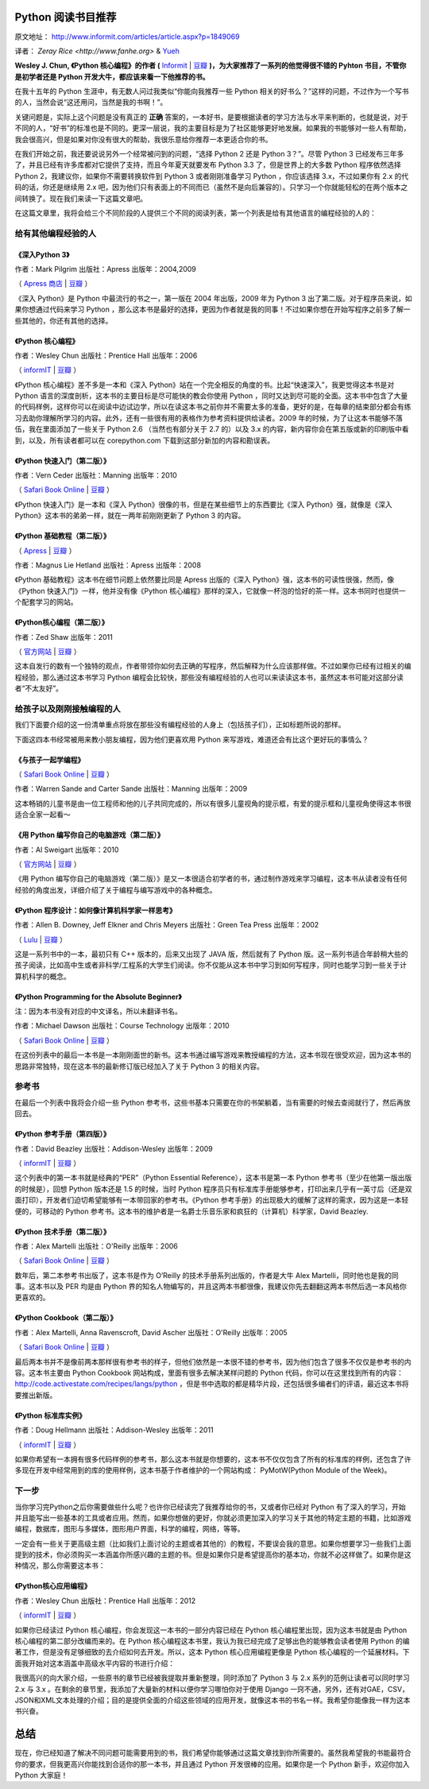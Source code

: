 Python 阅读书目推荐
===================

原文地址： http://www.informit.com/articles/article.aspx?p=1849069

译者： `Zeray Rice <http://www.fanhe.org>` & `Yueh <http://yueh.me>`_

**Wesley J. Chun, 《Python 核心编程》的作者 (** `Informit <http://www.informit.com/store/product.aspx?isbn=0132678209>`_ | `豆瓣 <http://book.douban.com/subject/3112503/>`_ **)，为大家推荐了一系列的他觉得很不错的 Pyhton 书目，不管你是初学者还是 Python 开发大牛，都应该来看一下他推荐的书。**

在我十五年的 Python 生涯中，有无数人问过我类似“你能向我推荐一些 Python 相关的好书么？”这样的问题，不过作为一个写书的人，当然会说“这还用问，当然是我的书啊！”。

关键问题是，实际上这个问题是没有真正的 **正确** 答案的，一本好书，是要根据读者的学习方法与水平来判断的，也就是说，对于不同的人，“好书”的标准也是不同的。更深一层说，我的主要目标是为了社区能够更好地发展。如果我的书能够对一些人有帮助，我会很高兴，但是如果对你没有很大的帮助，我很乐意给你推荐一本更适合你的书。

在我们开始之前，我还要说说另外一个经常被问到的问题，“选择 Python 2 还是 Python 3？”。尽管 Python 3 已经发布三年多了，并且已经有许多库都对它提供了支持，而且今年夏天就要发布 Python 3.3 了，但是世界上的大多数 Python 程序依然选择 Python 2，我建议你，如果你不需要转换软件到 Python 3 或者刚刚准备学习 Python ，你应该选择 3.x，不过如果你有 2.x 的代码的话，你还是继续用 2.x 吧，因为他们只有表面上的不同而已（虽然不是向后兼容的）。只学习一个你就能轻松的在两个版本之间转换了。现在我们来读一下这篇文章吧。

在这篇文章里，我将会给三个不同阶段的人提供三个不同的阅读列表，第一个列表是给有其他语言的编程经验的人的：

给有其他编程经验的人
------------------------------

《深入Python 3》
^^^^^^^^^^^^^^^^^^

作者：Mark Pilgrim 出版社：Apress 出版年：2004,2009

（ `Apress 商店 <http://www.apress.com/9781430224150>`_  | `豆瓣 <http://book.douban.com/subject/3628911/>`_ ）

《深入 Python》是 Python 中最流行的书之一，第一版在 2004 年出版，2009 年为 Python 3 出了第二版。对于程序员来说，如果你想通过代码来学习 Python ，那么这本书是最好的选择，更因为作者就是我的同事！不过如果你想在开始写程序之前多了解一些其他的，你还有其他的选择。

《Python 核心编程》
^^^^^^^^^^^^^^^^^^^^^

作者：Wesley Chun 出版社：Prentice Hall 出版年：2006

（ `informIT <http://www.informit.com/store/product.aspx?isbn=0132269937>`_ | `豆瓣 <http://book.douban.com/subject/1874839/>`_ ）

《Python 核心编程》差不多是一本和《深入 Python》站在一个完全相反的角度的书。比起“快速深入”，我更觉得这本书是对 Python 语言的深度剖析，这本书的主要目标是尽可能快的教会你使用 Python ，同时又达到尽可能的全面。这本书中包含了大量的代码样例，这样你可以在阅读中边试边学，所以在读这本书之前你并不需要太多的准备，更好的是，在每章的结束部分都会有练习去助你理解所学习的内容。此外，还有一些很有用的表格作为参考资料提供给读者。2009 年的时候，为了让这本书能够不落伍，我在里面添加了一些关于 Python 2.6 （当然也有部分关于 2.7 的）以及 3.x 的内容，新内容你会在第五版或新的印刷版中看到，以及，所有读者都可以在 corepython.com 下载到这部分新加的内容和勘误表。

《Python 快速入门（第二版）》
^^^^^^^^^^^^^^^^^^^^^^^^^^^^^^^^^^^

作者：Vern Ceder 出版社：Manning 出版年：2010

（ `Safari Book Online <http://my.safaribooksonline.com/book/programming/python/9781935182207>`_ | `豆瓣 <http://book.douban.com/subject/3814402/>`_ ）

《Python 快速入门》是一本和《深入 Python》很像的书，但是在某些细节上的东西要比《深入 Python》强，就像是《深入 Python》这本书的弟弟一样，就在一两年前刚刚更新了 Python 3 的内容。

《Python 基础教程（第二版）》
^^^^^^^^^^^^^^^^^^^^^^^^^^^^^^^^^^^

（ `Apress <http://www.apress.com/9781590599822>`_ | `豆瓣 <http://book.douban.com/subject/3205338/>`_ ）

作者：Magnus Lie Hetland 出版社：Apress 出版年：2008

《Python 基础教程》这本书在细节问题上依然要比同是 Apress 出版的《深入 Python》强，这本书的可读性很强，然而，像《Python 快速入门》一样，他并没有像《Python 核心编程》那样的深入，它就像一杯泡的恰好的茶一样。这本书同时也提供一个配套学习的网站。

《Python核心编程（第二版）》
^^^^^^^^^^^^^^^^^^^^^^^^^^^^^

作者：Zed Shaw 出版年：2011

（ `官方网站 <http://learnpythonthehardway.org/>`_ | `豆瓣 <http://book.douban.com/subject/5363753/>`_ ）

这本自发行的数有一个独特的观点，作者带领你如何去正确的写程序，然后解释为什么应该那样做。不过如果你已经有过相关的编程经验，那么通过这本书学习 Python 编程会比较快，那些没有编程经验的人也可以来读读这本书，虽然这本书可能对这部分读者“不太友好”。

给孩子以及刚刚接触编程的人
------------------------------------------

我们下面要介绍的这一份清单重点将放在那些没有编程经验的人身上（包括孩子们），正如标题所说的那样。

下面这四本书经常被用来教小朋友编程，因为他们更喜欢用 Python 来写游戏，难道还会有比这个更好玩的事情么？

《与孩子一起学编程》
^^^^^^^^^^^^^^^^^^^^^^^^^^

（ `Safari Book Online <http://my.safaribooksonline.com/book/programming/9781933988498>`_ | `豆瓣 <http://book.douban.com/subject/3120623/>`_ ）

作者：Warren Sande and Carter Sande 出版社：Manning 出版年：2009

这本畅销的儿童书是由一位工程师和他的儿子共同完成的，所以有很多儿童视角的提示框，有爱的提示框和儿童视角使得这本书很适合全家一起看～

《用 Python 编写你自己的电脑游戏（第二版）》
^^^^^^^^^^^^^^^^^^^^^^^^^^^^^^^^^^^^^^^^^^^^^^^^^^^^^^^^^^^^^^^^^^

作者：Al Sweigart 出版年：2010

（ `官方网站 <http://inventwithpython.com/>`_ | `豆瓣 <http://book.douban.com/subject/5363255/>`_ ）

《用 Python 编写你自己的电脑游戏（第二版）》是又一本很适合初学者的书，通过制作游戏来学习编程，这本书从读者没有任何经验的角度出发，详细介绍了关于编程与编写游戏中的各种概念。

《Python 程序设计：如何像计算机科学家一样思考》
^^^^^^^^^^^^^^^^^^^^^^^^^^^^^^^^^^^^^^^^^^^^^^^^^^^^^^^^^^^^^^^^^^^^^^

作者：Allen B. Downey, Jeff Elkner and Chris Meyers 出版社：Green Tea Press 出版年：2002

（ `Lulu <http://www.lulu.com/product/paperback/how-to-think-like-a-computer-scientist-learning-with-python/3487688>`_ | `豆瓣 <http://book.douban.com/subject/1481058/>`_ ）

这是一系列书中的一本，最初只有 C++ 版本的，后来又出现了 JAVA 版，然后就有了 Python 版。这一系列书适合年龄稍大些的孩子阅读，比如高中生或者非科学/工程系的大学生们阅读。你不仅能从这本书中学习到如何写程序，同时也能学习到一些关于计算机科学的概念。

《Python Programming for the Absolute Beginner》
^^^^^^^^^^^^^^^^^^^^^^^^^^^^^^^^^^^^^^^^^^^^^^^^

注：因为本书没有对应的中文译名，所以未翻译书名。

作者：Michael Dawson 出版社：Course Technology 出版年：2010

（ `Safari Book Online <http://my.safaribooksonline.com/book/programming/python/9781435455009>`_ | `豆瓣 <http://book.douban.com/subject/4298371/>`_ ） 

在这份列表中的最后一本书是一本刚刚面世的新书。这本书通过编写游戏来教授编程的方法，这本书现在很受欢迎，因为这本书的思路非常独特，现在这本书的最新修订版已经加入了关于 Python 3 的相关内容。

参考书
---------

在最后一个列表中我将会介绍一些 Python 参考书，这些书基本只需要在你的书架躺着，当有需要的时候去查阅就行了，然后再放回去。

《Python 参考手册（第四版）》
^^^^^^^^^^^^^^^^^^^^^^^^^^^^^^^^^^^^^^^^^^^^^^^^^^^^^

作者：David Beazley 出版社：Addison-Wesley 出版年：2009

（ `informIT <http://www.informit.com/store/product.aspx?isbn=0672329786>`_ | `豆瓣 <http://book.douban.com/subject/3273420/>`_ ）

这个列表中的第一本书就是经典的“PER”（Python Essential Reference），这本书是第一本 Python 参考书（至少在他第一版出版的时候是），回想 Python 版本还是 1.5 的时候，当时 Python 程序员只有标准库手册能够参考，打印出来几乎有一英寸后（还是双面打印），开发者们迫切希望能够有一本带回家的参考书。《Python 参考手册》的出现极大的缓解了这样的需求，因为这是一本轻便的，可移动的 Python 参考书。这本书的维护者是一名爵士乐音乐家和疯狂的（计算机）科学家，David Beazley.

《Python 技术手册（第二版）》
^^^^^^^^^^^^^^^^^^^^^^^^^^^^^^^^^^^^^^^^^^^^^^

作者：Alex Martelli 出版社：O'Reilly 出版年：2006

（ `Safari Book Online <http://my.safaribooksonline.com/book/programming/python/0596100469>`_ | `豆瓣 <http://book.douban.com/subject/1845309/>`_ ）

数年后，第二本参考书出版了，这本书是作为 O’Reilly 的技术手册系列出版的，作者是大牛 Alex Martelli，同时他也是我的同事。这本书以及 PER 均是由 Python 界的知名人物编写的，并且这两本书都很像，我建议你先去翻翻这两本书然后选一本风格你更喜欢的。

《Python Cookbook（第二版）》
^^^^^^^^^^^^^^^^^^^^^^^^^^^^^^^^^^^^^^^^^^^^

作者：Alex Martelli, Anna Ravenscroft, David Ascher 出版社：O'Reilly 出版年：2005

（ `Safari Book Online <http://my.safaribooksonline.com/book/programming/python/0596007973>`_ | `豆瓣 <http://book.douban.com/subject/1418172/>`_ ）

最后两本书并不是像前两本那样很有参考书的样子，但他们依然是一本很不错的参考书，因为他们包含了很多不仅仅是参考书的内容。这本书主要由 Python Cookbook 网站构成，里面有很多去解决某样问题的 Python 代码，你可以在这里找到所有的内容： http://code.activestate.com/recipes/langs/python ，但是书中选取的都是精华片段，还包括很多编者们的评语，最近这本书将要推出新版。

《Python 标准库实例》
^^^^^^^^^^^^^^^^^^^^^^^^^^^^^^^^^^^^^^^

作者：Doug Hellmann 出版社：Addison-Wesley 出版年：2011

（ `informIT <http://www.informit.com/store/product.aspx?isbn=0321767349>`_ | `豆瓣 <http://book.douban.com/subject/6540551/>`_ ）

如果你希望有一本拥有很多代码样例的参考书，那么这本书就是你想要的，这本书不仅仅包含了所有的标准库的样例，还包含了许多现在开发中经常用到的库的使用样例，这本书基于作者维护的一个网站构成： PyMotW(Python Module of the Week)。

下一步
------------

当你学习完Python之后你需要做些什么呢？也许你已经读完了我推荐给你的书，又或者你已经对 Python 有了深入的学习，开始并且能写出一些基本的工具或者应用。然而，如果你想做的更好，你就必须更加深入的学习关于其他的特定主题的书籍，比如游戏编程，数据库，图形与多媒体，图形用户界面，科学的编程，网络，等等。

一定会有一些关于更高级主题（比如我们上面讨论的主题或者其他的）的教程，不要误会我的意思。如果你想要学习一些我们上面提到的技术，你必须购买一本涵盖你所感兴趣的主题的书。但是如果你只是希望提高你的基本功，你就不必这样做了。如果你是这种情况，那么你需要这本书：

《Python核心应用编程》
^^^^^^^^^^^^^^^^^^^^^^

作者：Wesley Chun 出版社：Prentice Hall 出版年：2012

（ `informIT <http://www.informit.com/store/product.aspx?isbn=0132678209>`_ | `豆瓣 <http://book.douban.com/subject/7069379/>`_ ）

如果你已经读过 Python 核心编程，你会发现这一本书的一部分内容已经在 Python 核心编程里出现，因为这本书就是由 Python 核心编程的第二部分改编而来的。在 Python 核心编程这本书里，我认为我已经完成了足够出色的能够教会读者使用 Python 的编著工作，但是没有足够细致的去介绍如何去开发。所以，这本 Python 核心应用编程更像是 Python 核心编程的一个延展材料。下面我开始对这本涵盖中高级水平内容的书进行介绍：

我很高兴的向大家介绍，一些原书的章节已经被我提取并重新整理，同时添加了 Python 3 与 2.x 系列的范例让读者可以同时学习 2.x 与 3.x 。在剩余的章节里，我添加了大量新的材料以便你学习哪怕你对于使用 Django 一窍不通，另外，还有对GAE，CSV，JSON和XML文本处理的介绍；目的是提供全面的介绍这些领域的应用开发，就像这本书的书名一样。我希望你能像我一样为这本书兴奋。

总结
=====

现在，你已经知道了解决不同问题可能需要用到的书，我们希望你能够通过这篇文章找到你所需要的。虽然我希望我的书能最符合你的要求，但我更高兴你能找到合适你的那一本书，并且通过 Python 开发很棒的应用。如果你是一个 Python 新手，欢迎你加入 Python 大家庭！
